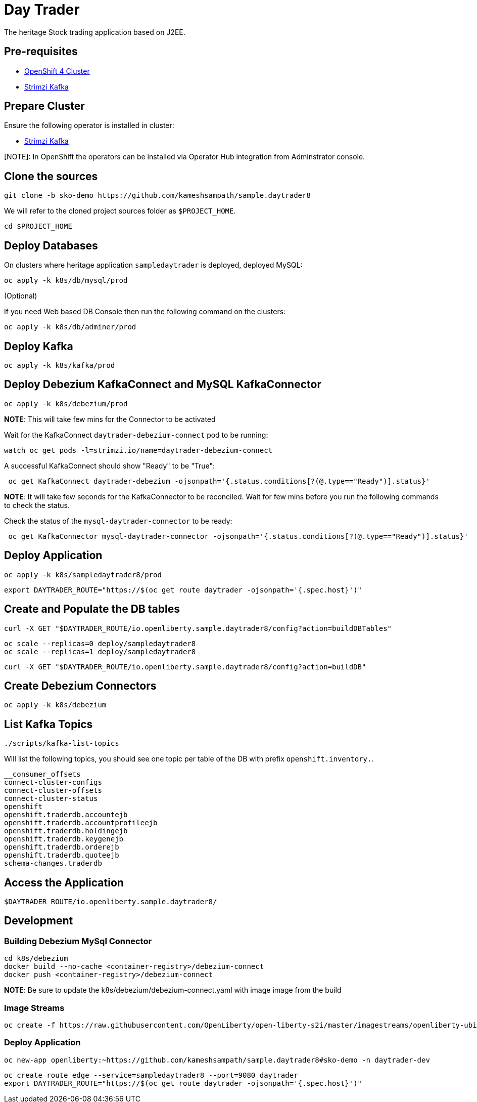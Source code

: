 = Day Trader

The heritage Stock trading application based on J2EE.

== Pre-requisites

* https://try.openshift.com[OpenShift 4 Cluster]
* https://strimzi.io[Strimzi Kafka]

== Prepare Cluster

Ensure the following operator is installed in cluster:

- https://operatorhub.io/operator/strimzi-kafka-operator[Strimzi Kafka]

[NOTE]: In OpenShift the operators can be installed via Operator Hub integration from Adminstrator console.

== Clone the sources

[source,bash]
----
git clone -b sko-demo https://github.com/kameshsampath/sample.daytrader8
----

We will refer to the cloned project sources folder as `$PROJECT_HOME`.

[source,bash]
----
cd $PROJECT_HOME
----

== Deploy Databases

On clusters where heritage application `sampledaytrader` is deployed, deployed MySQL:

[source,shell script]
----
oc apply -k k8s/db/mysql/prod

----

(Optional)

If you need Web based DB Console then run the following command on the clusters:

[source,shell script]
----
oc apply -k k8s/db/adminer/prod

----

== Deploy Kafka

[source,shell script]
----
oc apply -k k8s/kafka/prod

----

== Deploy Debezium KafkaConnect and MySQL KafkaConnector

[source,shell script]
----
oc apply -k k8s/debezium/prod

----

*NOTE*: This will take few mins for the Connector to be activated

Wait for the KafkaConnect `daytrader-debezium-connect` pod to be running:

[source,shell script]
----
watch oc get pods -l=strimzi.io/name=daytrader-debezium-connect

----

A successful KafkaConnect should show "Ready" to be "True":

[source,shell script]
----
 oc get KafkaConnect daytrader-debezium -ojsonpath='{.status.conditions[?(@.type=="Ready")].status}'

----

*NOTE*: It will take few seconds for the KafkaConnector to be reconciled. Wait for few mins before you run the following commands to check the status.

Check the status of the `mysql-daytrader-connector` to be ready:

[source,shell script]
----
 oc get KafkaConnector mysql-daytrader-connector -ojsonpath='{.status.conditions[?(@.type=="Ready")].status}'

----

== Deploy Application

[source,shell script]
----
oc apply -k k8s/sampledaytrader8/prod

----

[source,shell script]
----
export DAYTRADER_ROUTE="https://$(oc get route daytrader -ojsonpath='{.spec.host}')"
----

== Create and Populate the DB tables

[source,shell script]
----
curl -X GET "$DAYTRADER_ROUTE/io.openliberty.sample.daytrader8/config?action=buildDBTables"
----

[source,shell script]
----
oc scale --replicas=0 deploy/sampledaytrader8
oc scale --replicas=1 deploy/sampledaytrader8
----

[source,shell script]
----
curl -X GET "$DAYTRADER_ROUTE/io.openliberty.sample.daytrader8/config?action=buildDB"
----

== Create Debezium Connectors

[source,shell script]
----
oc apply -k k8s/debezium
----

== List Kafka Topics

[source,shell script]
----
./scripts/kafka-list-topics 
----

Will list the following topics, you should see one topic per table of the DB with prefix `openshift.inventory.`.

[source,text]
----
__consumer_offsets
connect-cluster-configs
connect-cluster-offsets
connect-cluster-status
openshift
openshift.traderdb.accountejb
openshift.traderdb.accountprofileejb
openshift.traderdb.holdingejb
openshift.traderdb.keygenejb
openshift.traderdb.orderejb
openshift.traderdb.quoteejb
schema-changes.traderdb
----

== Access the Application

[source,shell script]
----
$DAYTRADER_ROUTE/io.openliberty.sample.daytrader8/
----

== Development

=== Building Debezium MySql Connector

[source,shell script]
----
cd k8s/debezium
docker build --no-cache <container-registry>/debezium-connect
docker push <container-registry>/debezium-connect
----

*NOTE*: Be sure to update the k8s/debezium/debezium-connect.yaml with image image from the build

=== Image Streams

[source,shell script]
----
oc create -f https://raw.githubusercontent.com/OpenLiberty/open-liberty-s2i/master/imagestreams/openliberty-ubi-min.json
----

=== Deploy Application

[source,shell script]
----
oc new-app openliberty:~https://github.com/kameshsampath/sample.daytrader8#sko-demo -n daytrader-dev
----

[source,shell script]
----
oc create route edge --service=sampledaytrader8 --port=9080 daytrader
export DAYTRADER_ROUTE="https://$(oc get route daytrader -ojsonpath='{.spec.host}')"
----